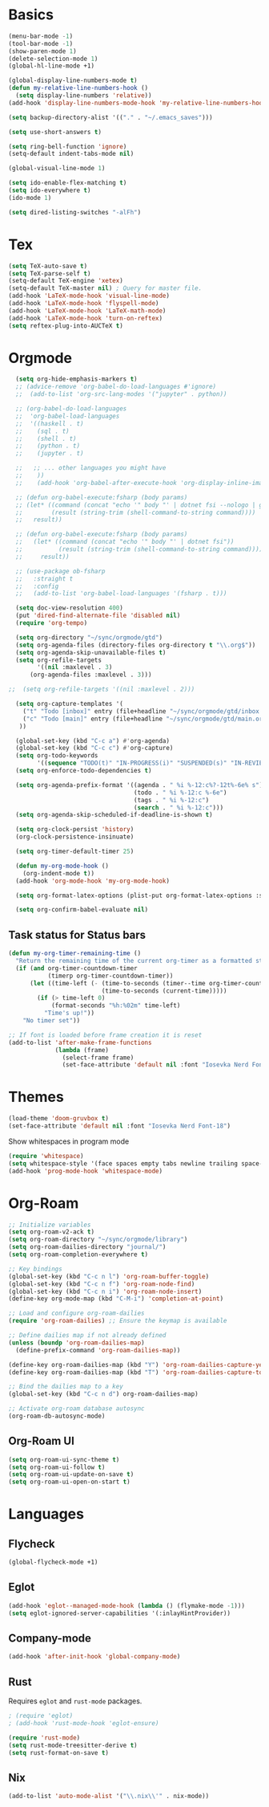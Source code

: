 * Basics

#+begin_src emacs-lisp :tangle yes
  (menu-bar-mode -1)
  (tool-bar-mode -1)
  (show-paren-mode 1)
  (delete-selection-mode 1)
  (global-hl-line-mode +1)

  (global-display-line-numbers-mode t)
  (defun my-relative-line-numbers-hook ()
    (setq display-line-numbers 'relative))
  (add-hook 'display-line-numbers-mode-hook 'my-relative-line-numbers-hook)

  (setq backup-directory-alist '(("." . "~/.emacs_saves")))

  (setq use-short-answers t)

  (setq ring-bell-function 'ignore)
  (setq-default indent-tabs-mode nil)

  (global-visual-line-mode 1)

  (setq ido-enable-flex-matching t)
  (setq ido-everywhere t)
  (ido-mode 1)

  (setq dired-listing-switches "-alFh")
#+end_src

* Tex

#+begin_src emacs-lisp :tangle yes
  (setq TeX-auto-save t)
  (setq TeX-parse-self t)
  (setq-default TeX-engine 'xetex)
  (setq-default TeX-master nil) ; Query for master file.
  (add-hook 'LaTeX-mode-hook 'visual-line-mode)
  (add-hook 'LaTeX-mode-hook 'flyspell-mode)
  (add-hook 'LaTeX-mode-hook 'LaTeX-math-mode)
  (add-hook 'LaTeX-mode-hook 'turn-on-reftex)
  (setq reftex-plug-into-AUCTeX t)
#+end_src

* Orgmode

#+begin_src emacs-lisp :tangle yes
  (setq org-hide-emphasis-markers t)
  ;; (advice-remove 'org-babel-do-load-languages #'ignore)
  ;;  (add-to-list 'org-src-lang-modes '("jupyter" . python))

  ;; (org-babel-do-load-languages
  ;;  'org-babel-load-languages
  ;;  '((haskell . t)
  ;;    (sql . t)
  ;;    (shell . t)
  ;;    (python . t)
  ;;    (jupyter . t)

  ;;   ;; ... other languages you might have
  ;;    ))
  ;;    (add-hook 'org-babel-after-execute-hook 'org-display-inline-images 'append)

  ;; (defun org-babel-execute:fsharp (body params)
  ;; (let* ((command (concat "echo '" body "' | dotnet fsi --nologo | grep 'val it:.* =' | sed 's/^.*= //'"))
  ;;        (result (string-trim (shell-command-to-string command))))
  ;;   result))

  ;; (defun org-babel-execute:fsharp (body params)
  ;;   (let* ((command (concat "echo '" body "' | dotnet fsi"))
  ;;          (result (string-trim (shell-command-to-string command))))
  ;;     result))

  ;; (use-package ob-fsharp
  ;;   :straight t
  ;;   :config
  ;;   (add-to-list 'org-babel-load-languages '(fsharp . t)))

  (setq doc-view-resolution 400)
  (put 'dired-find-alternate-file 'disabled nil)
  (require 'org-tempo)

  (setq org-directory "~/sync/orgmode/gtd")
  (setq org-agenda-files (directory-files org-directory t "\\.org$"))
  (setq org-agenda-skip-unavailable-files t)
  (setq org-refile-targets
        '((nil :maxlevel . 3)
      (org-agenda-files :maxlevel . 3)))

;;  (setq org-refile-targets '((nil :maxlevel . 2)))

  (setq org-capture-templates '(
    ("t" "Todo [inbox]" entry (file+headline "~/sync/orgmode/gtd/inbox.org" "Inbox") "\n* TODO %i%?\n")
    ("c" "Todo [main]" entry (file+headline "~/sync/orgmode/gtd/main.org" "Inbox") "\n* TODO %i%?\n")
   ))

  (global-set-key (kbd "C-c a") #'org-agenda)
  (global-set-key (kbd "C-c c") #'org-capture)
  (setq org-todo-keywords
        '((sequence "TODO(t)" "IN-PROGRESS(i)" "SUSPENDED(s)" "IN-REVIEW(r)" "|" "WAITING(w)" "DONE(d)" "CANCELED(c)")))
  (setq org-enforce-todo-dependencies t)

  (setq org-agenda-prefix-format '((agenda . " %i %-12:c%?-12t%-6e% s")
                                   (todo . " %i %-12:c %-6e")
                                   (tags . " %i %-12:c")
                                   (search . " %i %-12:c")))
  (setq org-agenda-skip-scheduled-if-deadline-is-shown t)

  (setq org-clock-persist 'history)
  (org-clock-persistence-insinuate)

  (setq org-timer-default-timer 25)

  (defun my-org-mode-hook ()
    (org-indent-mode t))
  (add-hook 'org-mode-hook 'my-org-mode-hook)

  (setq org-format-latex-options (plist-put org-format-latex-options :scale 4))

  (setq org-confirm-babel-evaluate nil)
#+end_src

** Task status for Status bars

#+begin_src emacs-lisp :tangle yes
  (defun my-org-timer-remaining-time ()
    "Return the remaining time of the current org-timer as a formatted string."
    (if (and org-timer-countdown-timer 
             (timerp org-timer-countdown-timer))
        (let ((time-left (- (time-to-seconds (timer--time org-timer-countdown-timer))
                            (time-to-seconds (current-time)))))
          (if (> time-left 0)
              (format-seconds "%h:%02m" time-left)
            "Time's up!"))
      "No timer set"))

  ;; If font is loaded before frame creation it is reset
  (add-to-list 'after-make-frame-functions
               (lambda (frame)
                 (select-frame frame)
                 (set-face-attribute 'default nil :font "Iosevka Nerd Font-18")))
#+end_src

* Themes

#+begin_src emacs-lisp :tangle yes
  (load-theme 'doom-gruvbox t)
  (set-face-attribute 'default nil :font "Iosevka Nerd Font-18")
#+end_src

Show whitespaces in program mode
#+begin_src emacs-lisp :tangle yes
  (require 'whitespace)
  (setq whitespace-style '(face spaces empty tabs newline trailing space-mark tab-mark))
  (add-hook 'prog-mode-hook 'whitespace-mode)
#+end_src

* Org-Roam

#+begin_src emacs-lisp :tangle yes
  ;; Initialize variables
  (setq org-roam-v2-ack t)
  (setq org-roam-directory "~/sync/orgmode/library")
  (setq org-roam-dailies-directory "journal/")
  (setq org-roam-completion-everywhere t)

  ;; Key bindings
  (global-set-key (kbd "C-c n l") 'org-roam-buffer-toggle)
  (global-set-key (kbd "C-c n f") 'org-roam-node-find)
  (global-set-key (kbd "C-c n i") 'org-roam-node-insert)
  (define-key org-mode-map (kbd "C-M-i") 'completion-at-point)

  ;; Load and configure org-roam-dailies
  (require 'org-roam-dailies) ;; Ensure the keymap is available

  ;; Define dailies map if not already defined
  (unless (boundp 'org-roam-dailies-map)
    (define-prefix-command 'org-roam-dailies-map))

  (define-key org-roam-dailies-map (kbd "Y") 'org-roam-dailies-capture-yesterday)
  (define-key org-roam-dailies-map (kbd "T") 'org-roam-dailies-capture-tomorrow)

  ;; Bind the dailies map to a key
  (global-set-key (kbd "C-c n d") org-roam-dailies-map)

  ;; Activate org-roam database autosync
  (org-roam-db-autosync-mode)
#+end_src


** Org-Roam UI

#+begin_src emacs-lisp :tangle yes
  (setq org-roam-ui-sync-theme t)
  (setq org-roam-ui-follow t)
  (setq org-roam-ui-update-on-save t)
  (setq org-roam-ui-open-on-start t)
#+end_src

* Languages

** Flycheck

#+begin_src emacs-lisp :tangle no
  (global-flycheck-mode +1)
#+end_src

** Eglot

#+begin_src emacs-lisp :tangle no
  (add-hook 'eglot--managed-mode-hook (lambda () (flymake-mode -1)))
  (setq eglot-ignored-server-capabilities '(:inlayHintProvider))
#+end_src

** Company-mode

#+begin_src emacs-lisp :tangle no
  (add-hook 'after-init-hook 'global-company-mode)
#+end_src

** Rust

Requires =eglot= and =rust-mode= packages.

#+begin_src emacs-lisp :tangle yes
  ; (require 'eglot)
  ; (add-hook 'rust-mode-hook 'eglot-ensure)

  (require 'rust-mode)
  (setq rust-mode-treesitter-derive t)
  (setq rust-format-on-save t)  
#+end_src

** Nix

#+begin_src emacs-lisp :tangle yes
  (add-to-list 'auto-mode-alist '("\\.nix\\'" . nix-mode))
#+end_src
